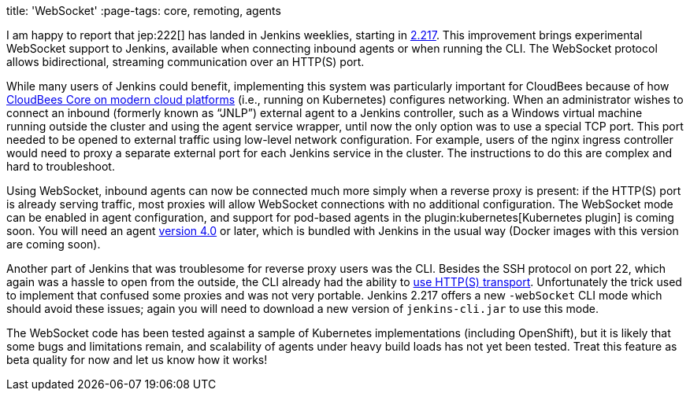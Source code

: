 
title: 'WebSocket'
:page-tags: core, remoting, agents

:page-author: jglick


I am happy to report that jep:222[] has landed in Jenkins weeklies,
starting in link:/changelog/#v2.217[2.217].
This improvement brings experimental WebSocket support to Jenkins,
available when connecting inbound agents or when running the CLI.
The WebSocket protocol allows bidirectional, streaming communication over an HTTP(S) port.

While many users of Jenkins could benefit,
implementing this system was particularly important for CloudBees
because of how link:https://docs.cloudbees.com/docs/cloudbees-core/latest/[CloudBees Core on modern cloud platforms]
(i.e., running on Kubernetes) configures networking.
When an administrator wishes to connect an inbound (formerly known as “JNLP”) external agent to a Jenkins controller,
such as a Windows virtual machine running outside the cluster and using the agent service wrapper,
until now the only option was to use a special TCP port.
This port needed to be opened to external traffic using low-level network configuration.
For example, users of the nginx ingress controller
would need to proxy a separate external port for each Jenkins service in the cluster.
The instructions to do this are complex and hard to troubleshoot.

Using WebSocket, inbound agents can now be connected much more simply when a reverse proxy is present:
if the HTTP(S) port is already serving traffic,
most proxies will allow WebSocket connections with no additional configuration.
The WebSocket mode can be enabled in agent configuration,
and support for pod-based agents in the plugin:kubernetes[Kubernetes plugin] is coming soon.
You will need an agent link:https://github.com/jenkinsci/remoting/releases/tag/remoting-4.0[version 4.0] or later,
which is bundled with Jenkins in the usual way (Docker images with this version are coming soon).

Another part of Jenkins that was troublesome for reverse proxy users was the CLI.
Besides the SSH protocol on port 22, which again was a hassle to open from the outside,
the CLI already had the ability to link:/blog/2017/04/11/new-cli/[use HTTP(S) transport].
Unfortunately the trick used to implement that confused some proxies and was not very portable.
Jenkins 2.217 offers a new `-webSocket` CLI mode which should avoid these issues;
again you will need to download a new version of `jenkins-cli.jar` to use this mode.

The WebSocket code has been tested against a sample of Kubernetes implementations (including OpenShift),
but it is likely that some bugs and limitations remain,
and scalability of agents under heavy build loads has not yet been tested.
Treat this feature as beta quality for now and let us know how it works!
